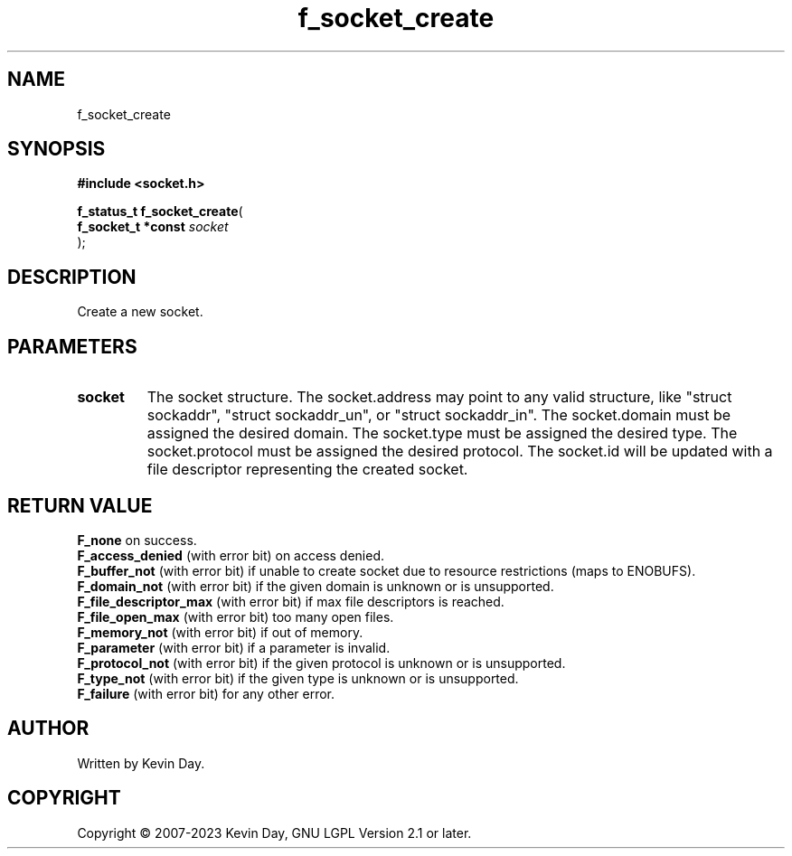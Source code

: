 .TH f_socket_create "3" "July 2023" "FLL - Featureless Linux Library 0.6.6" "Library Functions"
.SH "NAME"
f_socket_create
.SH SYNOPSIS
.nf
.B #include <socket.h>
.sp
\fBf_status_t f_socket_create\fP(
    \fBf_socket_t *const \fP\fIsocket\fP
);
.fi
.SH DESCRIPTION
.PP
Create a new socket.
.SH PARAMETERS
.TP
.B socket
The socket structure. The socket.address may point to any valid structure, like "struct sockaddr", "struct sockaddr_un", or "struct sockaddr_in". The socket.domain must be assigned the desired domain. The socket.type must be assigned the desired type. The socket.protocol must be assigned the desired protocol. The socket.id will be updated with a file descriptor representing the created socket.

.SH RETURN VALUE
.PP
\fBF_none\fP on success.
.br
\fBF_access_denied\fP (with error bit) on access denied.
.br
\fBF_buffer_not\fP (with error bit) if unable to create socket due to resource restrictions (maps to ENOBUFS).
.br
\fBF_domain_not\fP (with error bit) if the given domain is unknown or is unsupported.
.br
\fBF_file_descriptor_max\fP (with error bit) if max file descriptors is reached.
.br
\fBF_file_open_max\fP (with error bit) too many open files.
.br
\fBF_memory_not\fP (with error bit) if out of memory.
.br
\fBF_parameter\fP (with error bit) if a parameter is invalid.
.br
\fBF_protocol_not\fP (with error bit) if the given protocol is unknown or is unsupported.
.br
\fBF_type_not\fP (with error bit) if the given type is unknown or is unsupported.
.br
\fBF_failure\fP (with error bit) for any other error.
.SH AUTHOR
Written by Kevin Day.
.SH COPYRIGHT
.PP
Copyright \(co 2007-2023 Kevin Day, GNU LGPL Version 2.1 or later.

